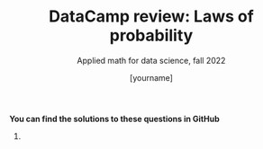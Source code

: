 #+TITLE:DataCamp review: Laws of probability
#+AUTHOR: [yourname]
#+SUBTITLE: Applied math for data science, fall 2022
#+STARTUP:overview hideblocks indent
#+PROPERTY: header-args:R :results output :session *R* :exports both

  *You can find the solutions to these questions in GitHub*

  1) 

